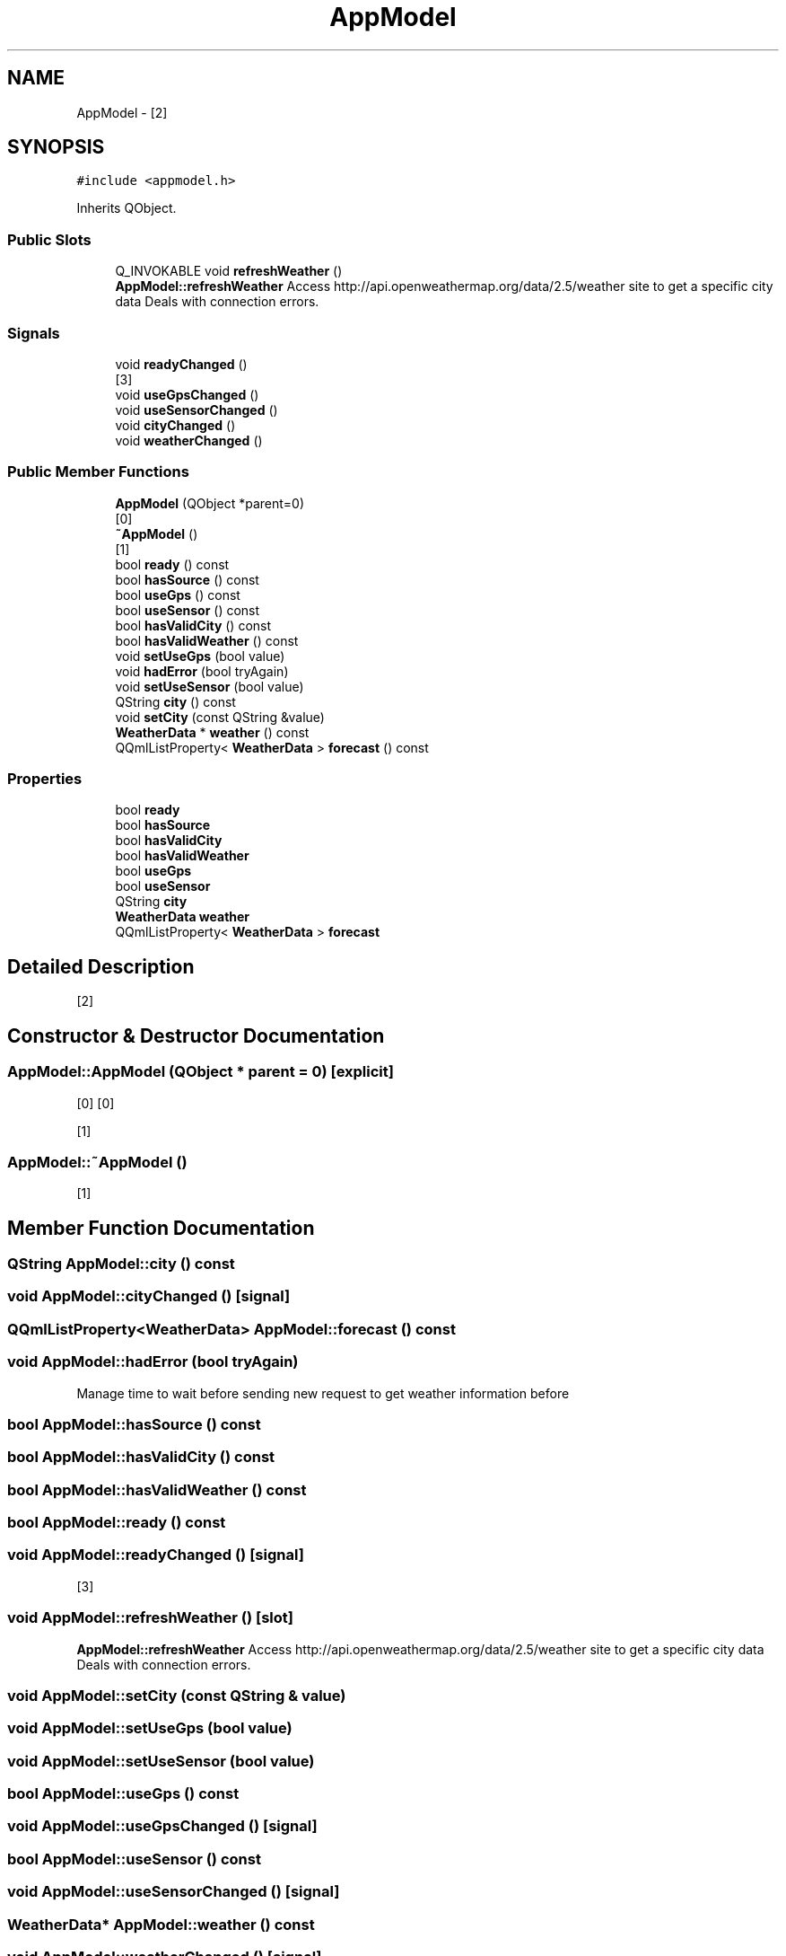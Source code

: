 .TH "AppModel" 3 "Tue Apr 16 2019" "WeatherCheckingRpi project" \" -*- nroff -*-
.ad l
.nh
.SH NAME
AppModel \- [2]  

.SH SYNOPSIS
.br
.PP
.PP
\fC#include <appmodel\&.h>\fP
.PP
Inherits QObject\&.
.SS "Public Slots"

.in +1c
.ti -1c
.RI "Q_INVOKABLE void \fBrefreshWeather\fP ()"
.br
.RI "\fBAppModel::refreshWeather\fP Access http://api.openweathermap.org/data/2.5/weather site to get a specific city data Deals with connection errors\&. "
.in -1c
.SS "Signals"

.in +1c
.ti -1c
.RI "void \fBreadyChanged\fP ()"
.br
.RI "[3] "
.ti -1c
.RI "void \fBuseGpsChanged\fP ()"
.br
.ti -1c
.RI "void \fBuseSensorChanged\fP ()"
.br
.ti -1c
.RI "void \fBcityChanged\fP ()"
.br
.ti -1c
.RI "void \fBweatherChanged\fP ()"
.br
.in -1c
.SS "Public Member Functions"

.in +1c
.ti -1c
.RI "\fBAppModel\fP (QObject *parent=0)"
.br
.RI "[0] "
.ti -1c
.RI "\fB~AppModel\fP ()"
.br
.RI "[1] "
.ti -1c
.RI "bool \fBready\fP () const"
.br
.ti -1c
.RI "bool \fBhasSource\fP () const"
.br
.ti -1c
.RI "bool \fBuseGps\fP () const"
.br
.ti -1c
.RI "bool \fBuseSensor\fP () const"
.br
.ti -1c
.RI "bool \fBhasValidCity\fP () const"
.br
.ti -1c
.RI "bool \fBhasValidWeather\fP () const"
.br
.ti -1c
.RI "void \fBsetUseGps\fP (bool value)"
.br
.ti -1c
.RI "void \fBhadError\fP (bool tryAgain)"
.br
.ti -1c
.RI "void \fBsetUseSensor\fP (bool value)"
.br
.ti -1c
.RI "QString \fBcity\fP () const"
.br
.ti -1c
.RI "void \fBsetCity\fP (const QString &value)"
.br
.ti -1c
.RI "\fBWeatherData\fP * \fBweather\fP () const"
.br
.ti -1c
.RI "QQmlListProperty< \fBWeatherData\fP > \fBforecast\fP () const"
.br
.in -1c
.SS "Properties"

.in +1c
.ti -1c
.RI "bool \fBready\fP"
.br
.ti -1c
.RI "bool \fBhasSource\fP"
.br
.ti -1c
.RI "bool \fBhasValidCity\fP"
.br
.ti -1c
.RI "bool \fBhasValidWeather\fP"
.br
.ti -1c
.RI "bool \fBuseGps\fP"
.br
.ti -1c
.RI "bool \fBuseSensor\fP"
.br
.ti -1c
.RI "QString \fBcity\fP"
.br
.ti -1c
.RI "\fBWeatherData\fP \fBweather\fP"
.br
.ti -1c
.RI "QQmlListProperty< \fBWeatherData\fP > \fBforecast\fP"
.br
.in -1c
.SH "Detailed Description"
.PP 
[2] 
.SH "Constructor & Destructor Documentation"
.PP 
.SS "AppModel::AppModel (QObject * parent = \fC0\fP)\fC [explicit]\fP"

.PP
[0] [0]
.PP
[1] 
.SS "AppModel::~AppModel ()"

.PP
[1] 
.SH "Member Function Documentation"
.PP 
.SS "QString AppModel::city () const"

.SS "void AppModel::cityChanged ()\fC [signal]\fP"

.SS "QQmlListProperty<\fBWeatherData\fP> AppModel::forecast () const"

.SS "void AppModel::hadError (bool tryAgain)"
Manage time to wait before sending new request to get weather information before 
.SS "bool AppModel::hasSource () const"

.SS "bool AppModel::hasValidCity () const"

.SS "bool AppModel::hasValidWeather () const"

.SS "bool AppModel::ready () const"

.SS "void AppModel::readyChanged ()\fC [signal]\fP"

.PP
[3] 
.SS "void AppModel::refreshWeather ()\fC [slot]\fP"

.PP
\fBAppModel::refreshWeather\fP Access http://api.openweathermap.org/data/2.5/weather site to get a specific city data Deals with connection errors\&. 
.SS "void AppModel::setCity (const QString & value)"

.SS "void AppModel::setUseGps (bool value)"

.SS "void AppModel::setUseSensor (bool value)"

.SS "bool AppModel::useGps () const"

.SS "void AppModel::useGpsChanged ()\fC [signal]\fP"

.SS "bool AppModel::useSensor () const"

.SS "void AppModel::useSensorChanged ()\fC [signal]\fP"

.SS "\fBWeatherData\fP* AppModel::weather () const"

.SS "void AppModel::weatherChanged ()\fC [signal]\fP"

.SH "Property Documentation"
.PP 
.SS "QString AppModel::city\fC [read]\fP, \fC [write]\fP"

.SS "QQmlListProperty< \fBWeatherData\fP > AppModel::forecast\fC [read]\fP"

.SS "bool AppModel::hasSource\fC [read]\fP"

.SS "bool AppModel::hasValidCity\fC [read]\fP"

.SS "bool AppModel::hasValidWeather\fC [read]\fP"

.SS "bool AppModel::ready\fC [read]\fP"

.SS "bool AppModel::useGps\fC [read]\fP, \fC [write]\fP"

.SS "bool AppModel::useSensor\fC [read]\fP, \fC [write]\fP"

.SS "\fBWeatherData\fP * AppModel::weather\fC [read]\fP"


.SH "Author"
.PP 
Generated automatically by Doxygen for WeatherCheckingRpi project from the source code\&.
